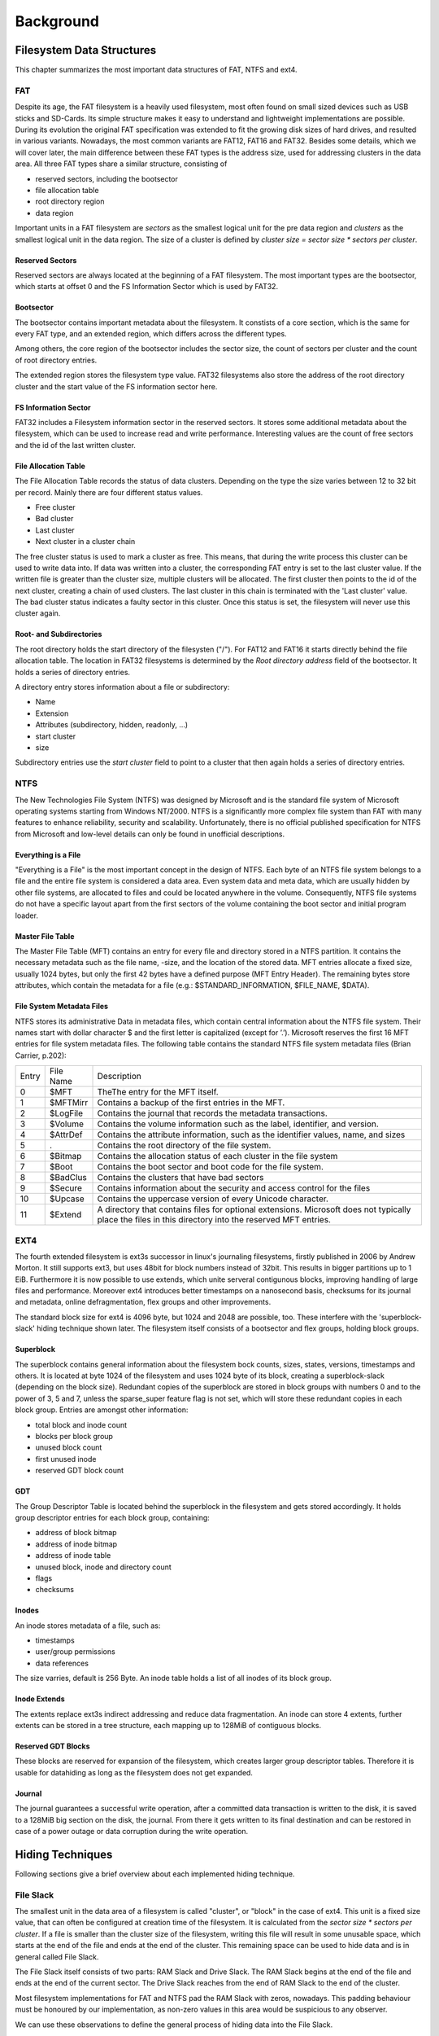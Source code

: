 Background
==========

Filesystem Data Structures
--------------------------

This chapter summarizes the most important data structures of FAT, NTFS and ext4.

FAT
...


Despite its age, the FAT filesystem is a heavily used filesystem, most often
found on small sized devices such as USB sticks and SD-Cards.
Its simple structure makes it easy to understand and lightweight implementations
are possible.
During its evolution the original FAT specification was extended to fit the
growing disk sizes of hard drives, and resulted in various variants.
Nowadays, the most common variants are FAT12, FAT16 and FAT32.
Besides some details, which we will cover later, the main difference between
these FAT types is the address size, used for addressing clusters in
the data area.
All three FAT types share a similar structure, consisting of

* reserved sectors, including the bootsector
* file allocation table
* root directory region
* data region

Important units in a FAT filesystem are `sectors` as the smallest logical unit
for the pre data region and `clusters` as the smallest logical unit in the data
region. The size of a cluster is defined by `cluster size = sector size * 
sectors per cluster`.

Reserved Sectors
****************

Reserved sectors are always located at the beginning of a FAT filesystem. The
most important types are the bootsector, which starts at offset 0 and the
FS Information Sector which is used by FAT32.

Bootsector
**********

The bootsector contains important metadata about the filesystem. It constists
of a core section, which is the same for every FAT type, and an extended region,
which differs across the different types.

Among others, the core region of the bootsector includes the sector size,
the count of sectors per cluster and the count of root directory entries.

The extended region stores the filesystem type value.
FAT32 filesystems also store the address of the root directory cluster and the
start value of the FS information sector here.

FS Information Sector
*********************

FAT32 includes a Filesystem information sector in the reserved sectors. It stores
some additional metadata about the filesystem, which can be used to increase
read and write performance. Interesting values are the count of free sectors
and the id of the last written cluster.

File Allocation Table
*********************

The File Allocation Table records the status of data clusters. Depending on the
type the size varies between 12 to 32 bit per record. Mainly there are four
different status values.

* Free cluster
* Bad cluster
* Last cluster
* Next cluster in a cluster chain

The free cluster status is used to mark a cluster as free.
This means, that during the write process this cluster can be used to write
data into.
If data was written into a cluster, the corresponding FAT entry is set to
the last cluster value.
If the written file is greater than the cluster size, multiple clusters will
be allocated. The first cluster then points to the id of the next cluster, 
creating a chain of used clusters. The last cluster in this chain is terminated
with the 'Last cluster' value.
The bad cluster status indicates a faulty sector in this cluster.
Once this status is set, the filesystem will never use this cluster again.

Root- and Subdirectories
************************

The root directory holds the start directory of the filesysten ("/"). For FAT12 and
FAT16 it starts directly behind the file allocation table. The location in FAT32
filesystems is determined by the `Root directory address` field of the bootsector.
It holds a series of directory entries.

A directory entry stores information about a file or subdirectory:

* Name
* Extension
* Attributes (subdirectory, hidden, readonly, ...)
* start cluster
* size

Subdirectory entries use the `start cluster` field to point to a cluster
that then again holds a series of directory entries.

NTFS
....

The New Technologies File System (NTFS) was designed by Microsoft and is the standard file system of Microsoft operating systems
starting from Windows NT/2000. NTFS is a significantly more complex file system than FAT with many features to enhance reliability,
security and scalability. Unfortunately, there is no official published specification for NTFS from Microsoft and low-level details
can only be found in unofficial descriptions.

Everything is a File
********************

"Everything is a File" is the most important concept in the design of NTFS. Each byte of an NTFS file system belongs to a file and
the entire file system is considered a data area. Even system data and meta data, which are usually hidden by other file systems,
are allocated to files and could be located anywhere in the volume. Consequently, NTFS file systems do not have a specific layout
apart from the first sectors of the volume containing the boot sector and initial program loader.

Master File Table
*****************

The Master File Table (MFT) contains an entry for every file and directory stored in a NTFS partition. It contains the necessary
metadata such as the file name, -size, and the location of the stored data. MFT entries allocate a fixed size, usually 1024 bytes,
but only the first 42 bytes have a defined purpose (MFT Entry Header). The remaining bytes store attributes, which contain the
metadata for a file (e.g.: $STANDARD_INFORMATION, $FILE_NAME, $DATA).


File System Metadata Files
**************************

NTFS stores its administrative Data in metadata files, which contain central information about the NTFS file system. Their names
start with dollar character $ and the first letter is capitalized (except for ’.’). Microsoft reserves the first 16 MFT entries
for file system metadata files. The following table contains the standard NTFS file system metadata files (Brian Carrier, p.202):

+-------+-----------+--------------------------------------------------------------------------------------------------------------------------------------------------------+
| Entry | File Name | Description                                                                                                                                            |
+-------+-----------+--------------------------------------------------------------------------------------------------------------------------------------------------------+
| 0     | $MFT      | TheThe entry for the MFT itself.                                                                                                                       |
+-------+-----------+--------------------------------------------------------------------------------------------------------------------------------------------------------+
| 1     | $MFTMirr  | Contains a backup of the first entries in the MFT.                                                                                                     |
+-------+-----------+--------------------------------------------------------------------------------------------------------------------------------------------------------+
| 2     | $LogFile  | Contains the journal that records the metadata transactions.                                                                                           |
+-------+-----------+--------------------------------------------------------------------------------------------------------------------------------------------------------+
| 3     | $Volume   | Contains the volume information such as the label, identifier, and version.                                                                            |
+-------+-----------+--------------------------------------------------------------------------------------------------------------------------------------------------------+
| 4     | $AttrDef  | Contains the attribute information, such as the identifier values, name, and sizes                                                                     |
+-------+-----------+--------------------------------------------------------------------------------------------------------------------------------------------------------+
| 5     | .         | Contains the root directory of the file system.                                                                                                        |
+-------+-----------+--------------------------------------------------------------------------------------------------------------------------------------------------------+
| 6     | $Bitmap   | Contains the allocation status of each cluster in the file system                                                                                      |
+-------+-----------+--------------------------------------------------------------------------------------------------------------------------------------------------------+
| 7     | $Boot     | Contains the boot sector and boot code for the file system.                                                                                            |
+-------+-----------+--------------------------------------------------------------------------------------------------------------------------------------------------------+
| 8     | $BadClus  | Contains the clusters that have bad sectors                                                                                                            |
+-------+-----------+--------------------------------------------------------------------------------------------------------------------------------------------------------+
| 9     | $Secure   | Contains information about the security and access control for the files                                                                               |
+-------+-----------+--------------------------------------------------------------------------------------------------------------------------------------------------------+
| 10    | $Upcase   | Contains the uppercase version of every Unicode character.                                                                                             |
+-------+-----------+--------------------------------------------------------------------------------------------------------------------------------------------------------+
| 11    | $Extend   | A directory that contains files for optional extensions. Microsoft does not typically place the files in this directory into the reserved MFT entries. |
+-------+-----------+--------------------------------------------------------------------------------------------------------------------------------------------------------+

EXT4
....

The fourth extended filesystem is ext3s successor in linux's journaling filesystems, 
firstly published in 2006 by Andrew Morton. It still supports ext3, but uses 48bit for
block numbers instead of 32bit. This results in bigger partitions up to 1 EiB. Furthermore it 
is now possible to use extends, which unite serveral contigunous blocks, improving 
handling of large files and performance. Moreover ext4 introduces better timestamps on a 
nanosecond basis, checksums for its journal and metadata, online defragmentation, flex groups and 
other improvements.

The standard block size for ext4 is 4096 byte, but 1024 and 2048 are possible, too. These 
interfere with the 'superblock-slack' hiding technique shown later. 
The filesystem itself consists of a bootsector and flex groups, holding block groups.

.. image:: _static/ext4_structure.png

Superblock
**********

The superblock contains general information about the filesystem bock counts, sizes,
states, versions, timestamps and others. It is located at byte 1024 of the filesystem and 
uses 1024 byte of its block, creating a superblock-slack (depending on the block size).
Redundant copies of the superblock are stored in block groups with numbers 0 and to the
power of 3, 5 and 7, unless the sparse_super feature flag is not set, which will store these
redundant copies in each block group.
Entries are amongst other information:

* total block and inode count
* blocks per block group
* unused block count
* first unused inode
* reserved GDT block count

GDT
***

The Group Descriptor Table is located behind the superblock in the filesystem and 
gets stored accordingly. It holds group descriptor entries for each block group, containing:

* address of block bitmap
* address of inode bitmap
* address of inode table
* unused block, inode and directory count
* flags
* checksums

Inodes
******

An inode stores metadata of a file, such as:

* timestamps
* user/group permissions
* data references

The size varries, default is 256 Byte. An inode table holds a list of all inodes of its block group.

Inode Extends
*************

The extents replace ext3s indirect addressing and reduce data fragmentation. An inode can store 4 extents,
further extents can be stored in a tree structure, each mapping up to 128MiB of contiguous blocks.

.. image:: _static/ext4_extents.png

Reserved GDT Blocks
*******************

These blocks are reserved for expansion of the filesystem, which creates larger group descriptor tables.
Therefore it is usable for datahiding as long as the filesystem does not get expanded.

Journal
*******

The journal guarantees a successful write operation, after a committed data transaction is written to the disk,
it is saved to a 128MiB big section on the disk, the journal. From there it gets written to its final 
destination and can be restored in case of a power outage or data corruption during the write operation.

Hiding Techniques
-----------------

Following sections give a brief overview about each implemented hiding technique.

File Slack
..........

The smallest unit in the data area of a filesystem is called "cluster", or "block" in the case of ext4.
This unit is a fixed size value, that can often be configured at creation time
of the filesystem.
It is calculated from the `sector size * sectors per cluster`.
If a file is smaller than the cluster size of the filesystem, writing this file
will result in some unusable space, which starts at the end of the file and ends
at the end of the cluster.
This remaining space can be used to hide data and is in general called File Slack.

The File Slack itself consists of two parts: RAM Slack and Drive Slack.
The RAM Slack begins at the end of the file and ends at the end of the current
sector.
The Drive Slack reaches from the end of RAM Slack to the end of the cluster.

.. image:: _static/fileslack_image.png

Most filesystem implementations for FAT and NTFS pad the RAM Slack with zeros,
nowadays. This padding behaviour must be honoured by our implementation, as
non-zero values in this area would be suspicious to any observer.

We can use these observations to define the general process of hiding data into
the File Slack.

1. Find the last cluster of a file, which File Slack shall be exploited
2. Calculate the start of the Drive Slack
3. Write data until no data is left or the end of the cluster is reached

In case of ext4 filesystems, most implementations pad the complete File Slack with zeros,
making the distinction between RAM and Drive Slack unnecessary but also making the detection
of hidden data more likely.

Our implementation for ext4 therefore calculates the end of a file on the filesystem
and writes data into the following File Slack until no data is left or the end of the current
block is reached

MFT Entry Slack
...............

The Master File Table (MFT) contains contains the necessary metadata for every file and directory
stored in a NTFS partition (see section 'Filesystem Data Structures'). An MFT entry does not have
to fill up all of its allocated bytes, which often leads to some unused space at the end of an entry.

.. image:: _static/mft_entry.png

In most implementations this unused space, the MFT entry slack, can still contain data of an old MFT entry,
which was previously stored in the same location (was not the case with ntfs-3g 2013.1.1.13AR.1 driver).
This makes the MFT entry slack an suitable place to hide data inconspicuously.

NTFS uses a concept called Fixup (Brian Carrier, p.253) for its important data structures,
such as the MFT, in order to detect damaged sectors and corrupt data structures. When an
MFT entry is written to the disk the last two bytes of each sector are replaced with a
signature value. To avoid damaging the MFT it is important to not overwrite the last two
bytes of each sector when hiding data in the MFT entry slack.

NTFS stores a copy of at least the first four MFT entries ($MFT, $MFTMirr, $LogFile, $Volume)
in a file called $MFTMirr (Brian Carrier, p.219) to be used during recovery. To avoid detection
by a simple chkdsk it is important to write a copy of the hidden data in $MFT to the corresponding
entries in $MFTMirr.

The process of hiding data in the MFT entry slack:

1. Find the MFT entry to hide data in
2. Calculate the slack, using the information in the MFT entry header
3. Write data and avoid the last two bytes of each sector
4. If copies exit in $MFTMirr write the same data there

Bad Cluster Allocation
......................

If a sector or a cluster of sectors is damaged, read and write operations would lead to faulty data.
Therefore the filesystem marks the affected area as bad and saves the address for future reference.
The filesystem won't try to use those marked areas anymore.
By marking some actually free clusters as faulty ones, we can reserve them for hiding data in it.

In NTFS filesystems, affected areas are saved in an MFT file entry called $BadClus, the entries in this file will be ignored.
In FAT filesystems, clusters are marked as bad in the File Allocation Table.

To hide data in a bad cluster:

1. Calculate size of data to hide
2. Find and save free clusters
3. Write data into the clusters
4. For NTFS: Add address of the used clusters to $BadClus, mark their positions in $Bitmap as allocated.
   For FAT: Set the cluster values of the corresponding File Allocation entries  to 'bad' marker

Additional Cluster Allocation
.............................

Clusters are either unallocated or allocated to a file. By allocating an actually unallocated cluster
to a file, the filesystem will not try to allocate that cluster and write file data to it, and data can be hidden
in that cluster. If the file the cluster is allocated to grows in size and exceeds the boundary of
its originally allocated clusters, the file will grow into the additionally allocated cluster
and overwrite the hidden data, so a file which is unlikely to grow should be chosen.

The procedure is as follows:

1. Calculate how many additional clusters to allocate
2. Find that many unallocated clusters and allocate them to a file
3. For NTFS: Change the allocated size attribute of that file depending on how many clusters were added

Reserved Group Descriptor Tables
................................

As described in the filesystem chapter above, the reserved GDT blocks are not used until the filesystem
is expanded and group descriptors are written to them. The reserved GDT blocks are located behind the
group descriptors and in each of its copies, their number can read from the superblock at 0xCE.
This hiding technique can hide up to `number of reseved GDT blocks * number of block groups with copies * block size`
bytes. The number of copies varies depending on the sparse_super flag, which limits the copies of the reserved
GDT blocks to group numbers with numbers of either 0 or to the power of 3,5 or 7, as described earlier.
On a 512Mb image with block size of 4096 bytes you can expect to hide about 64 * 2 * 4096 = 524288 Bytes.

However, this hiding method is quite obvious and might be one of the first places to look at in case you
check a ext4 filesystem for hidden data. Therefore this technique skips the original gdt and its first
copy before writing data. This prevents the file checker from noticing these flaws in the filesystem.

Process-wise the hiding technique firstly calculates the ids of reserved GDT blocks, using the
available information from the superblock, such as total block count, blocks per group and the
filesystem's architecture (32 or 64bit) as well as the total number of reserved GDT blocks and considering
the sparse_super flag.
Each block group's reserved GDT block ids get written to an array of block ids and data can be written.

Advantages of this technique are the size of possible hidden data, on the other hand hidden data would be
overwritten in case of a filesystem expansion and its quite easy to find.

Superblock Slack
................

Depending on the block size, there is an acceptable amount of slack space following each copy of the superblock
in each block group. This is not applicable in case the block size is 1024 due to the superblock's size of 1024
byte, using all of its block alone. For the superblock's copies the sparse_super flag applies, too, which means
less hiding space if the flag is set.
Size-wise we speak in dimensions of several Kb, each copy adding block_size - 1024 bytes of hiding space.
The first superblock makes an exception here, due to the bootsector using another 1024 bytes, leaving
`block_size - 2048 bytes` to hide data with block size 4096.

The hiding technique collects all block ids of the superblock copies from each block group,
taking the sparse_super flag under account. The data then gets written to the slack space of each of
these blocks, considering the filesystem's block size.

This hiding technique benefits from the superblock's characteristics, resulting in a safe storage because the
superblock slack space does not get overwritten. But like all slack space hiding methods this is easy to find,
too.

Inode
.....
osd2
****

The osd2 hiding technique uses the last two bytes of the 12 byte osd2 field, which is located at 0x74 in each inode.
This field only uses 10 bytes at max, depending on the tag being whether `linux2`, `hurd2` or `masix2`.
This results in `number of inodes * 2 bytes` hiding space, which is not much, but might be enough for small amounts
of valuable data, because its not easy to find. "Unfortunately" ext4 introduced a lot of checksums for all
kinds of metadata, which leads to invalid inode checksums.
In an ~235Mb image with 60.000 inodes this technique could hide 120.000 bytes.

To hide data, the method writes data directly to the two bytes in the osd2 field in each inode, which address is
taken from the inode table, until there is either no inode or no data left. The method is currently limited to 4Mb.

obso_faddr
**********

The obso_faddr field in each inode at 0x70 is an obsolete fragment address field of 32bit length.
This technique works accordingly to the osd2 technique, but can hide twice the data.
Taking the 235Mb example from above, this method could hide 240.000 bytes.
Besides that it has the same flaws and advantages.



